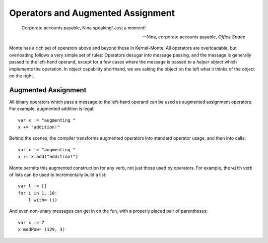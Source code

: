 ==================================
Operators and Augmented Assignment
==================================

.. epigraph::

    Corporate accounts payable, Nina speaking! Just a moment!

    -- Nina, corporate accounts payable, *Office Space*

Monte has a rich set of operators above and beyond those in Kernel-Monte. All
operators are overloadable, but overloading follows a very simple set of
rules: Operators desugar into message passing, and the message is generally
passed to the left-hand operand, except for a few cases where the message is
passed to a *helper object* which implements the operation. In object
capability shorthand, we are asking the object on the left what it thinks of
the object on the right.

Augmented Assignment
====================

All binary operators which pass a message to the left-hand operand can be used
as augmented assignment operators. For example, augmented addition is legal::

    var x := "augmenting "
    x += "addition!"

Behind the scenes, the compiler transforms augmented operators into standard
operator usage, and then into calls::

    var x := "augmenting "
    x := x.add("addition!")

Monte permits this augmented construction for any verb, not just those used by
operators. For example, the ``with`` verb of lists can be used to
incrementally build a list::

    var l := []
    for i in 1..10:
        l with= (i)

And even non-unary messages can get in on the fun, with a properly placed pair
of parentheses::

    var x := 7
    x modPow= (129, 3)
